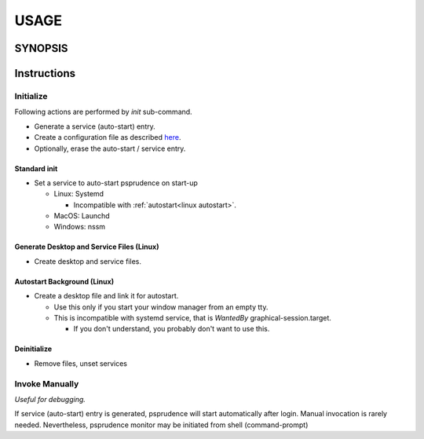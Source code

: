 #######
USAGE
#######

**********
SYNOPSIS
**********

.. argparse::
   :ref: psprudence.command_line._cli
   :prog: psprudence

**************
Instructions
**************

.. _init:

Initialize
====================

Following actions are performed by `init` sub-command.

- Generate a service (auto-start) entry.
- Create a configuration file as described `here <configure.html>`__.
- Optionally, erase the auto-start / service entry.

Standard init
-----------------

- Set a service to auto-start psprudence on start-up

  - Linux: Systemd

    - Incompatible with :ref:`autostart<linux autostart>`.

  - MacOS: Launchd
  - Windows: nssm

.. tabs::

   .. tab:: direct call

      .. code-block:: shell
         :caption: autostart entry

            psprudence init
         
   .. tab:: module import

      .. code-block:: shell
         :caption: autostart entry

            python -m psprudence init
         

Generate Desktop and Service Files (Linux)
------------------------------------------------

- Create desktop and service files.

.. tabs::

   .. tab:: direct call

      .. code-block:: shell
         :caption: generate files

            psprudence init -g

   .. tab:: module import

      .. code-block:: shell
         :caption: generate files

            python -m psprudence init -g


.. _linux autostart:

Autostart Background (Linux)
----------------------------------

- Create a desktop file and link it for autostart.

  - Use this only if you start your window manager from an empty tty.
  - This is incompatible with systemd service,
    that is `WantedBy` graphical-session.target.

    - If you don't understand, you probably don't want to use this.

.. tabs:: 

   .. tab:: direct call

      .. code-block:: shell
         :caption: autostart entry

            psprudence init -a

   .. tab:: module import

      .. code-block:: shell
         :caption: autostart entry

            python -m psprudence init -a


Deinitialize
--------------

- Remove files, unset services

.. tabs::

   .. tab:: direct call

      .. code-block:: shell
         :caption: unset services and desktop entries

             psprudence init -d

   .. tab:: module import

      .. code-block:: shell
         :caption: unset services and desktop entries

            python -m psprudence init -d

Invoke Manually
=============

*Useful for debugging.*

If service (auto-start) entry is generated, psprudence will start automatically after login.
Manual invocation is rarely needed. Nevertheless, psprudence monitor may be initiated from shell (command-prompt)

.. tabs::

   .. tab:: direct call

      .. code-block:: shell
         :caption: monitor manually

            psprudence

   .. tab:: monitor manually

      .. code-block:: shell
         :caption: monitor manually

            python -m psprudence
